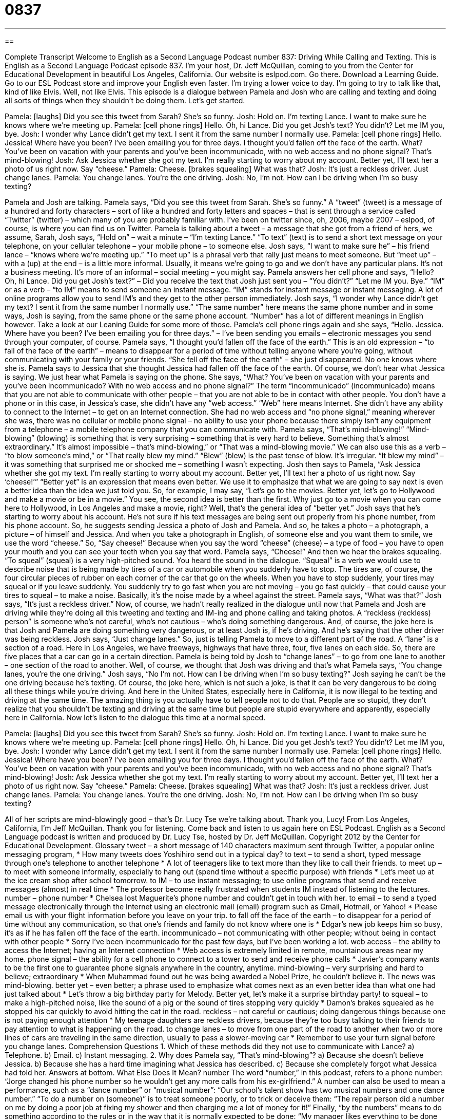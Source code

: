 = 0837
:toc: left
:toclevels: 3
:sectnums:
:stylesheet: ../../../myAdocCss.css

'''

== 

Complete Transcript
Welcome to English as a Second Language Podcast number 837: Driving While Calling and Texting.
This is English as a Second Language Podcast episode 837. I’m your host, Dr. Jeff McQuillan, coming to you from the Center for Educational Development in beautiful Los Angeles, California.
Our website is eslpod.com. Go there. Download a Learning Guide. Go to our ESL Podcast store and improve your English even faster. I’m trying a lower voice to day. I’m going to try to talk like that, kind of like Elvis. Well, not like Elvis.
This episode is a dialogue between Pamela and Josh who are calling and texting and doing all sorts of things when they shouldn’t be doing them. Let’s get started.
[start of dialogue]
Pamela: [laughs] Did you see this tweet from Sarah? She’s so funny.
Josh: Hold on. I’m texting Lance. I want to make sure he knows where we’re meeting up.
Pamela: [cell phone rings] Hello. Oh, hi Lance. Did you get Josh’s text? You didn’t? Let me IM you, bye.
Josh: I wonder why Lance didn’t get my text. I sent it from the same number I normally use.
Pamela: [cell phone rings] Hello. Jessica! Where have you been? I’ve been emailing you for three days. I thought you’d fallen off the face of the earth. What? You’ve been on vacation with your parents and you’ve been incommunicado, with no web access and no phone signal? That’s mind-blowing!
Josh: Ask Jessica whether she got my text. I’m really starting to worry about my account. Better yet, I’ll text her a photo of us right now. Say “cheese.”
Pamela: Cheese. [brakes squealing] What was that?
Josh: It’s just a reckless driver. Just change lanes.
Pamela: You change lanes. You’re the one driving.
Josh: No, I’m not. How can I be driving when I’m so busy texting?
[end of dialogue]
Pamela and Josh are talking. Pamela says, “Did you see this tweet from Sarah. She’s so funny.” A “tweet” (tweet) is a message of a hundred and forty characters – sort of like a hundred and forty letters and spaces – that is sent through a service called “Twitter” (twitter) – which many of you are probably familiar with. I’ve been on twitter since, oh, 2006, maybe 2007 – eslpod, of course, is where you can find us on Twitter. Pamela is talking about a tweet – a message that she got from a friend of hers, we assume, Sarah, Josh says, “Hold on” – wait a minute – “I’m texting Lance.” “To text” (text) is to send a short text message on your telephone, on your cellular telephone – your mobile phone – to someone else. Josh says, “I want to make sure he” – his friend lance – “knows where we’re meeting up.” “To meet up” is a phrasal verb that rally just means to meet someone. But “meet up” – with a (up) at the end – is a little more informal. Usually, it means we’re going to go and we don’t have any particular plans. It’s not a business meeting. It’s more of an informal – social meeting – you might say.
Pamela answers her cell phone and says, “Hello? Oh, hi Lance. Did you get Josh’s text?” – Did you receive the text that Josh just sent you – “You didn’t?” “Let me IM you. Bye.” “IM” or as a verb – “to IM” means to send someone an instant message. “IM” stands for instant message or instant messaging. A lot of online programs allow you to send IM’s and they get to the other person immediately. Josh says, “I wonder why Lance didn’t get my text? I sent it from the same number I normally use.” “The same number” here means the same phone number and in some ways, Josh is saying, from the same phone or the same phone account. “Number” has a lot of different meanings in English however. Take a look at our Leaning Guide for some more of those.
Pamela’s cell phone rings again and she says, “Hello. Jessica. Where have you been? I’ve been emailing you for three days.” – I’ve been sending you emails – electronic messages you send through your computer, of course. Pamela says, “I thought you’d fallen off the face of the earth.” This is an old expression – “to fall of the face of the earth” – means to disappear for a period of time without telling anyone where you’re going, without communicating with your family or your friends. “She fell off the face of the earth” – she just disappeared. No one knows where she is. Pamela says to Jessica that she thought Jessica had fallen off the face of the earth. Of course, we don’t hear what Jessica is saying. We just hear what Pamela is saying on the phone. She says, “What? You’ve been on vacation with your parents and you’ve been incommunicado? With no web access and no phone signal?” The term “incommunicado” (incommunicado) means that you are not able to communicate with other people – that you are not able to be in contact with other people. You don’t have a phone or in this case, in Jessica’s case, she didn’t have any “web access.” “Web” here means Internet. She didn’t have any ability to connect to the Internet – to get on an Internet connection. She had no web access and “no phone signal,” meaning wherever she was, there was no cellular or mobile phone signal – no ability to use your phone because there simply isn’t any equipment from a telephone – a mobile telephone company that you can communicate with.
Pamela says, “That’s mind-blowing!” “Mind-blowing” (blowing) is something that is very surprising – something that is very hard to believe. Something that’s almost extraordinary.” It’s almost impossible – that’s mind-blowing,” or “That was a mind-blowing movie.” We can also use this as a verb – “to blow someone’s mind,” or “That really blew my mind.” “Blew” (blew) is the past tense of blow. It’s irregular. “It blew my mind” – it was something that surprised me or shocked me – something I wasn’t expecting. Josh then says to Pamela, “Ask Jessica whether she got my text. I’m really starting to worry about my account. Better yet, I’ll text her a photo of us right now. Say ‘cheese!’” “Better yet” is an expression that means even better. We use it to emphasize that what we are going to say next is even a better idea than the idea we just told you. So, for example, I may say, “Let’s go to the movies. Better yet, let’s go to Hollywood and make a movie or be in a movie.” You see, the second idea is better than the first. Why just go to a movie when you can come here to Hollywood, in Los Angeles and make a movie, right? Well, that’s the general idea of “better yet.”
Josh says that he’s starting to worry about his account. He’s not sure if his text messages are being sent out properly from his phone number, from his phone account. So, he suggests sending Jessica a photo of Josh and Pamela. And so, he takes a photo – a photograph, a picture – of himself and Jessica. And when you take a photograph in English, of someone else and you want them to smile, we use the word “cheese.” So, “Say cheese!” Because when you say the word “cheese” (cheese) – a type of food – you have to open your mouth and you can see your teeth when you say that word. Pamela says, “Cheese!” And then we hear the brakes squealing. “To squeal” (squeal) is a very high-pitched sound. You heard the sound in the dialogue. “Squeal” is a verb we would use to describe noise that is being made by tires of a car or automobile when you suddenly have to stop. The tires are, of course, the four circular pieces of rubber on each corner of the car that go on the wheels. When you have to stop suddenly, your tires may squeal or if you leave suddenly. You suddenly try to go fast when you are not moving – you go fast quickly – that could cause your tires to squeal – to make a noise. Basically, it’s the noise made by a wheel against the street.
Pamela says, “What was that?” Josh says, “It’s just a reckless driver.” Now, of course, we hadn’t really realized in the dialogue until now that Pamela and Josh are driving while they’re doing all this tweeting and texting and IM-ing and phone calling and taking photos. A “reckless (reckless) person” is someone who’s not careful, who’s not cautious – who’s doing something dangerous. And, of course, the joke here is that Josh and Pamela are doing something very dangerous, or at least Josh is, if he’s driving. And he’s saying that the other driver was being reckless. Josh says, “Just change lanes.” So, just is telling Pamela to move to a different part of the road. A “lane” is a section of a road. Here in Los Angeles, we have freeways, highways that have three, four, five lanes on each side. So, there are five places that a car can go in a certain direction. Pamela is being told by Josh to “change lanes” – to go from one lane to another – one section of the road to another.
Well, of course, we thought that Josh was driving and that’s what Pamela says, “You change lanes, you’re the one driving.” Josh says, “No I’m not. How can I be driving when I’m so busy texting?” Josh saying he can’t be the one driving because he’s texting. Of course, the joke here, which is not such a joke, is that it can be very dangerous to be doing all these things while you’re driving. And here in the United States, especially here in California, it is now illegal to be texting and driving at the same time. The amazing thing is you actually have to tell people not to do that. People are so stupid, they don’t realize that you shouldn’t be texting and driving at the same time but people are stupid everywhere and apparently, especially here in California.
Now let’s listen to the dialogue this time at a normal speed.
[start of dialogue]
Pamela: [laughs] Did you see this tweet from Sarah? She’s so funny.
Josh: Hold on. I’m texting Lance. I want to make sure he knows where we’re meeting up.
Pamela: [cell phone rings] Hello. Oh, hi Lance. Did you get Josh’s text? You didn’t? Let me IM you, bye.
Josh: I wonder why Lance didn’t get my text. I sent it from the same number I normally use.
Pamela: [cell phone rings] Hello. Jessica! Where have you been? I’ve been emailing you for three days. I thought you’d fallen off the face of the earth. What? You’ve been on vacation with your parents and you’ve been incommunicado, with no web access and no phone signal? That’s mind-blowing!
Josh: Ask Jessica whether she got my text. I’m really starting to worry about my account. Better yet, I’ll text her a photo of us right now. Say “cheese.”
Pamela: Cheese. [brakes squealing] What was that?
Josh: It’s just a reckless driver. Just change lanes.
Pamela: You change lanes. You’re the one driving.
Josh: No, I’m not. How can I be driving when I’m so busy texting?
[end of dialogue]
All of her scripts are mind-blowingly good – that’s Dr. Lucy Tse we’re talking about. Thank you, Lucy!
From Los Angeles, California, I’m Jeff McQuillan. Thank you for listening. Come back and listen to us again here on ESL Podcast.
English as a Second Language podcast is written and produced by Dr. Lucy Tse, hosted by Dr. Jeff McQuillan. Copyright 2012 by the Center for Educational Development.
Glossary
tweet – a short message of 140 characters maximum sent through Twitter, a popular online messaging program,
* How many tweets does Yoshihiro send out in a typical day?
to text – to send a short, typed message through one’s telephone to another telephone
* A lot of teenagers like to text more than they like to call their friends.
to meet up – to meet with someone informally, especially to hang out (spend time without a specific purpose) with friends
* Let’s meet up at the ice cream shop after school tomorrow.
to IM – to use instant messaging; to use online programs that send and receive messages (almost) in real time
* The professor become really frustrated when students IM instead of listening to the lectures.
number – phone number
* Chelsea lost Maguerite’s phone number and couldn’t get in touch with her.
to email – to send a typed message electronically through the Internet using an electronic mail (email) program such as Gmail, Hotmail, or Yahoo!
* Please email us with your flight information before you leave on your trip.
to fall off the face of the earth – to disappear for a period of time without any communication, so that one’s friends and family do not know where one is
* Edgar’s new job keeps him so busy, it’s as if he has fallen off the face of the earth.
incommunicado – not communicating with other people; without being in contact with other people
* Sorry I’ve been incommunicado for the past few days, but I’ve been working a lot.
web access – the ability to access the Internet; having an Internet connection
* Web access is extremely limited in remote, mountainous areas near my home.
phone signal – the ability for a cell phone to connect to a tower to send and receive phone calls
* Javier’s company wants to be the first one to guarantee phone signals anywhere in the country, anytime.
mind-blowing – very surprising and hard to believe; extraordinary
* When Muhammad found out he was being awarded a Nobel Prize, he couldn’t believe it. The news was mind-blowing.
better yet – even better; a phrase used to emphasize what comes next as an even better idea than what one had just talked about
* Let’s throw a big birthday party for Melody. Better yet, let’s make it a surprise birthday party!
to squeal – to make a high-pitched noise, like the sound of a pig or the sound of tires stopping very quickly
* Damon’s brakes squealed as he stopped his car quickly to avoid hitting the cat in the road.
reckless – not careful or cautious; doing dangerous things because one is not paying enough attention
* My teenage daughters are reckless drivers, because they’re too busy talking to their friends to pay attention to what is happening on the road.
to change lanes – to move from one part of the road to another when two or more lines of cars are traveling in the same direction, usually to pass a slower-moving car
* Remember to use your turn signal before you change lanes.
Comprehension Questions
1. Which of these methods did they not use to communicate with Lance?
a) Telephone.
b) Email.
c) Instant messaging.
2. Why does Pamela say, “That’s mind-blowing”?
a) Because she doesn’t believe Jessica.
b) Because she has a hard time imagining what Jessica has described.
c) Because she completely forgot what Jessica had told her.
Answers at bottom.
What Else Does It Mean?
number
The word “number,” in this podcast, refers to a phone number: “Jorge changed his phone number so he wouldn’t get any more calls from his ex-girlfriend.” A number can also be used to mean a performance, such as a “dance number” or “musical number”: “Our school’s talent show has two musical numbers and one dance number.” “To do a number on (someone)” is to treat someone poorly, or to trick or deceive them: “The repair person did a number on me by doing a poor job at fixing my shower and then charging me a lot of money for it!” Finally, “by the numbers” means to do something according to the rules or in the way that it is normally expected to be done: “My manager likes everything to be done by the numbers.”
better yet
In this podcast, the phrase “better yet” means even better and is a phrase used to emphasize what comes next as an even better idea than what one had just talked about: “Let’s replace the tile in the kitchen. Better yet, let’s put in hardwood floors and granite countertops!” The phrase “the better part of (something)” means most or almost all of something: “We spent the better part of the year on that project, so we were very disappointed when it was canceled.” The phrase “one’s better half” refers to one’s spouse (husband or wife): “This is my better half, Rodrigo.” Finally, the phrase “against (one’s) better judgment” describes doing something even though one didn’t think it was a very good idea: “Against my better judgment, I agreed to let Shane pick the paint colors for the house.”
Culture Note
Efforts to Stop Distracted Driving
Many organizations have “launched” (started; implemented) “campaigns” (efforts involving many people) to reduce or “eliminate” (get rid of) “distracted” (not able to pay full attention) driving, specifically driving while texting and/or talking on the phone. Many, but not all, of these campaigns are “aimed” (directed) at teenagers, who “tend to be” (are usually) the greatest “culprits” (people who are guilty of doing something bad).
The Ad Council (an organization that produces “public service ads” (messages on important social issues)), the State Attorneys General (elected “chief” (most important) legal officers in state government)), and the Highway Traffic Safety Administration “run” (operate; manage) a campaign called “Stop the Texts. Stop the “Wrecks” (accidents).” It is aimed at teenagers and young adults, who often “overestimate” (think something is larger or greater than it actually is) their ability to text safely while driving. Similarly, the U.S. Department of Transportation works with many other organizations to work toward the same goal.
These campaigns report that each year almost 500,000 young adults are “injured” (hurt) due to distracted driving. They also report that drivers are 23 times more likely to “crash” (get in an accident) if they are texting. Apparently one’s eyes are “off the road” (not looking at the road) for an average of five seconds while texting, and at freeway speeds, that is enough time for the car to travel the length of a large number of cars—certainly enough to crash.
Many states are paying attention to these campaigns and “enacting” (creating) laws that make it illegal for people to text or make phone calls without a “hands-free device” (the ability to speak on the phone without using one’s hands) while driving.
Comprehension Answers
1 - b
2 - b